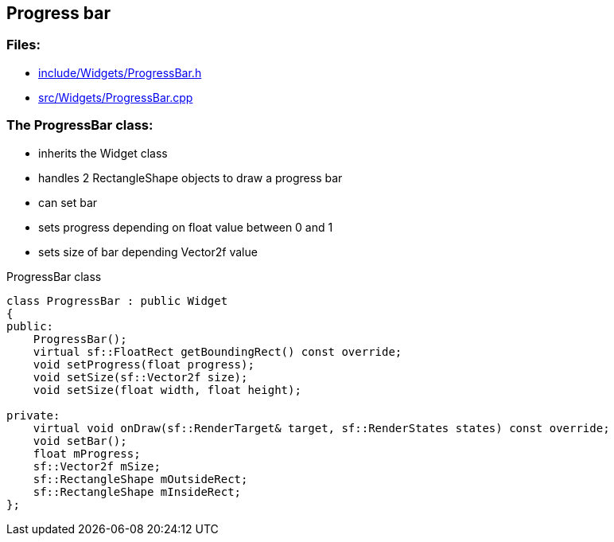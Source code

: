 == Progress bar

//link:widgets/progressBar.adoc[progressBar.adoc]

=== Files:

* link:../../include/Widgets/ProgressBar.h[include/Widgets/ProgressBar.h]

* link:../../src/Widgets/ProgressBar.cpp[src/Widgets/ProgressBar.cpp]

=== The ProgressBar class:

* inherits the Widget class

* handles 2 RectangleShape objects to draw a progress bar

* can set bar

* sets progress depending on float value between 0 and 1

* sets size of bar depending Vector2f value

.ProgressBar class
[source, C++]
----
class ProgressBar : public Widget
{
public:
    ProgressBar();
    virtual sf::FloatRect getBoundingRect() const override;
    void setProgress(float progress);
    void setSize(sf::Vector2f size);
    void setSize(float width, float height);

private:
    virtual void onDraw(sf::RenderTarget& target, sf::RenderStates states) const override;
    void setBar();
    float mProgress;
    sf::Vector2f mSize;
    sf::RectangleShape mOutsideRect;
    sf::RectangleShape mInsideRect;
};
----